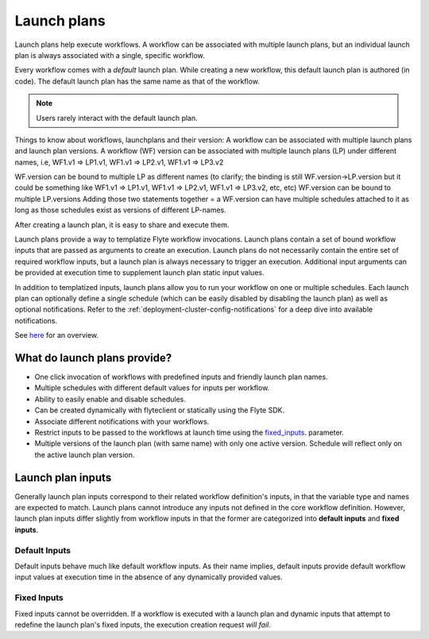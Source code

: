 .. _divedeep-launchplans:
  
Launch plans
=============
Launch plans help execute workflows. A workflow can be associated with multiple launch plans, but an individual launch plan is always associated with a single, specific workflow. 

Every workflow comes with a `default` launch plan. While creating a new workflow, this default launch plan is authored (in code). The default launch plan has the same name as that of the workflow. 

.. note::
   Users rarely interact with the default launch plan.

Things to know about workflows, launchplans and their version:
A workflow can be associated with multiple launch plans and launch plan versions.
A workflow (WF) version can be associated with multiple launch plans (LP) under different names, i.e, WF1.v1 => LP1.v1, WF1.v1 => LP2.v1, WF1.v1 => LP3.v2

WF.version can be bound to multiple LP as different names (to clarify; the binding is still WF.version->LP.version but it could be something like WF1.v1 => LP1.v1, WF1.v1 => LP2.v1, WF1.v1 => LP3.v2, etc, etc)
WF.version can be bound to multiple LP.versions
Adding those two statements together = a WF.version can have multiple schedules attached to it as long as those schedules exist as versions of different LP-names.



After creating a launch plan, it is easy to share and execute them.

Launch plans provide a way to templatize Flyte workflow invocations. Launch plans contain a set of bound workflow inputs that are passed as arguments to create an execution. Launch plans do not necessarily contain the entire set of required workflow inputs, but a launch plan is always necessary to trigger an execution. Additional input arguments can be provided at execution time to supplement launch plan static input values.

In addition to templatized inputs, launch plans allow you to run your workflow on one or multiple schedules. Each launch
plan can optionally define a single schedule (which can be easily disabled by disabling the launch plan) as well as
optional notifications. Refer to the :ref:`deployment-cluster-config-notifications` for a deep dive into available notifications.

See `here <https://docs.google.com/drawings/d/1xtG7lyk3es2S42pNnh5OGXW59jvnRIyPXCrdjPJm-3c/edit?usp=sharing>`__ for an overview.

What do launch plans provide?
------------------------------

- One click invocation of workflows with predefined inputs and friendly launch plan names.
- Multiple schedules with different default values for inputs per workflow.
- Ability to easily enable and disable schedules.
- Can be created dynamically with flyteclient or statically using the Flyte SDK.
- Associate different notifications with your workflows.
- Restrict inputs to be passed to the workflows at launch time using the fixed_inputs_. parameter.
- Multiple versions of the launch plan (with same name) with only one active version. Schedule will reflect only on the active launch plan version.

.. _concepts-launchplans-inputs:

Launch plan inputs
------------------
Generally launch plan inputs correspond to their related workflow definition's inputs, in that the variable type and names are expected to match. Launch plans cannot introduce any inputs not defined in the core workflow definition. However, launch plan inputs differ slightly from workflow inputs in that the former are categorized into **default inputs** and **fixed inputs**.

Default Inputs
^^^^^^^^^^^^^^
Default inputs behave much like default workflow inputs. As their name implies, default inputs provide default workflow input values at execution time in the absence of any dynamically provided values.

.. _fixed_inputs:

Fixed Inputs
^^^^^^^^^^^^
Fixed inputs cannot be overridden. If a workflow is executed with a launch plan and dynamic inputs that attempt to redefine the launch plan's fixed inputs, the execution creation request *will fail*.